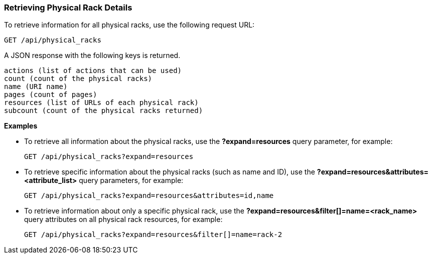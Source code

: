 === Retrieving Physical Rack Details

To retrieve information for all physical racks, use the following request URL:
-----------------------------------------------------
GET /api/physical_racks
-----------------------------------------------------

A JSON response with the following keys is returned.
------------------------------------------------------
actions (list of actions that can be used)
count (count of the physical racks)
name (URI name)
pages (count of pages)
resources (list of URLs of each physical rack) 
subcount (count of the physical racks returned) 
------------------------------------------------------

*Examples*

* To retrieve all information about the physical racks, use the *?expand=resources* query parameter, for example:
+
--------------------------------------------------------
GET /api/physical_racks?expand=resources
--------------------------------------------------------
* To retrieve specific information about the physical racks (such as name and ID), use the *?expand=resources&attributes=<attribute_list>* query parameters, for example:
+
---------------------------------------------------------------------------
GET /api/physical_racks?expand=resources&attributes=id,name
---------------------------------------------------------------------------
* To retrieve information about only a specific physical rack, use the *?expand=resources&filter[]=name=<rack_name>* query attributes on all physical rack resources, for example:
+
------------------------------------------------------------------------------------------
GET /api/physical_racks?expand=resources&filter[]=name=rack-2
------------------------------------------------------------------------------------------
